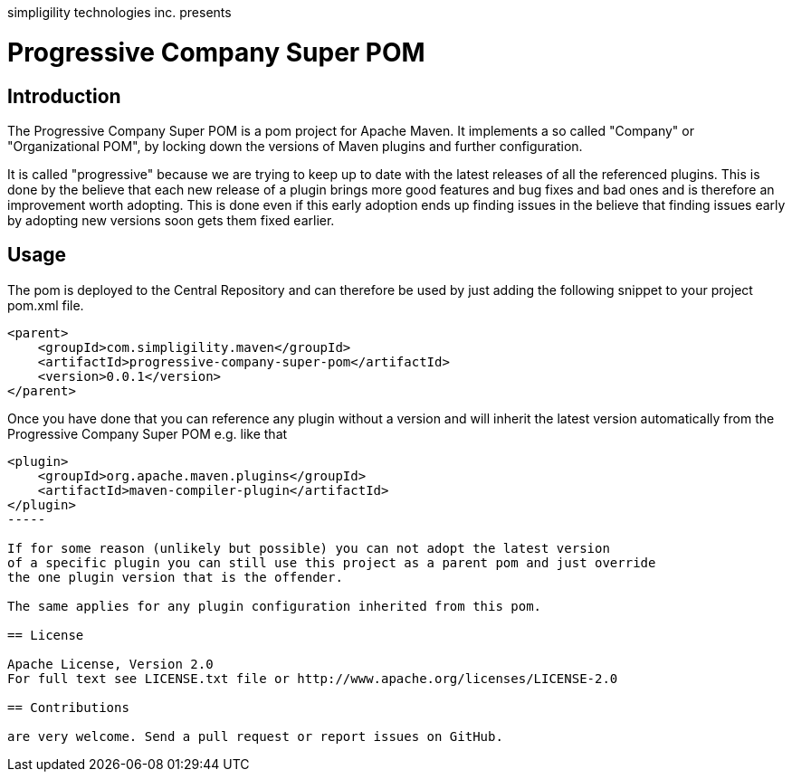 simpligility technologies inc. presents 

= Progressive Company Super POM

== Introduction

The Progressive Company Super POM is a pom project for Apache Maven. It implements
a so called "Company" or "Organizational POM", by locking down the versions of Maven 
plugins and further configuration.

It is called "progressive" because we are trying to keep up to date with the latest 
releases of all the referenced plugins. This is done by the believe that each new 
release of a plugin brings more good features and bug fixes and bad ones and is therefore
an improvement worth adopting. This is done even if this early adoption ends up finding 
issues in the believe that finding issues early by adopting new versions soon gets them 
fixed earlier.
 
== Usage

The pom is deployed to the Central Repository and can therefore be used by just adding
the following snippet to your project pom.xml file.

----
<parent>
    <groupId>com.simpligility.maven</groupId>
    <artifactId>progressive-company-super-pom</artifactId>
    <version>0.0.1</version>
</parent>
----

Once you have done that you can reference any plugin without a version and will 
inherit the latest version automatically from the Progressive Company Super POM 
e.g. like that

----
<plugin>
    <groupId>org.apache.maven.plugins</groupId>
    <artifactId>maven-compiler-plugin</artifactId>
</plugin>
-----

If for some reason (unlikely but possible) you can not adopt the latest version 
of a specific plugin you can still use this project as a parent pom and just override 
the one plugin version that is the offender.

The same applies for any plugin configuration inherited from this pom.

== License

Apache License, Version 2.0
For full text see LICENSE.txt file or http://www.apache.org/licenses/LICENSE-2.0
 
== Contributions

are very welcome. Send a pull request or report issues on GitHub. 

